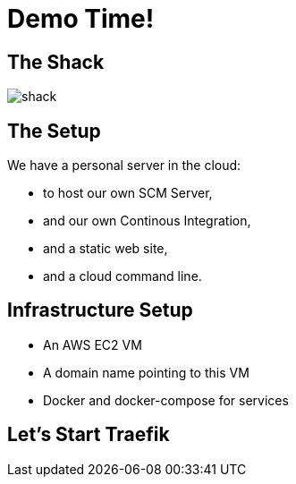 
= Demo Time!

[%notitle]
== The Shack

image::shack.jpg[]

== The Setup

We have a personal server in the cloud:

* to host our own SCM Server,
* and our own Continous Integration,
* and a static web site,
* and a cloud command line.

== Infrastructure Setup

* An AWS EC2 VM
* A domain name pointing to this VM
* Docker and docker-compose for services

== Let's Start Traefik

[source,yaml]
----

----
